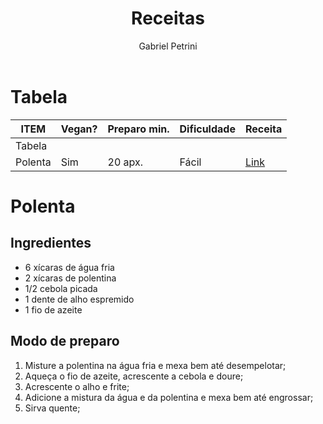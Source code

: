 #+STARTUP: overview
#+OPTIONS: num:nil H:4
#+TITLE:  Receitas
#+AUTHOR: Gabriel Petrini
#+LANG: pt_BR

#+HTML_HEAD: <link rel="stylesheet" type="text/css" href="http://www.pirilampo.org/styles/readtheorg/css/htmlize.css"/>
#+HTML_HEAD: <link rel="stylesheet" type="text/css" href="http://www.pirilampo.org/styles/readtheorg/css/readtheorg.css"/>

#+HTML_HEAD: <script src="https://ajax.googleapis.com/ajax/libs/jquery/2.1.3/jquery.min.js"></script>
#+HTML_HEAD: <script src="https://maxcdn.bootstrapcdn.com/bootstrap/3.3.4/js/bootstrap.min.js"></script>
#+HTML_HEAD: <script type="text/javascript" src="http://www.pirilampo.org/styles/lib/js/jquery.stickytableheaders.min.js"></script>
#+HTML_HEAD: <script type="text/javascript" src="http://www.pirilampo.org/styles/readtheorg/js/readtheorg.js"></script>
#+PROPERTY: COLUMNS  %ITEM %VEGAN(Vegan?) %TEMPO(Preparo min.)  %DIFICULDADE(Dificuldade) %URL(Receita)
#+PROPERTY: VEGAN_ALL "Sim" "Não" "Adap"
#+PROPERTY: DIFICULDADE_ALL "Fácil" "Médio" "Difícil"
#+PROPERTY: TEMPO_ALL

* Tabela

#+BEGIN: columnview :maxlevel 1 :id global
| ITEM    | Vegan? | Preparo min. | Dificuldade | Receita |
|---------+--------+--------------+-------------+---------|
| Tabela  |        |              |             |         |
| Polenta | Sim    | 20 apx.      | Fácil       | [[https://receitandoedivando.wordpress.com/2016/10/05/polenta-e-polentina/][Link]]    |
#+END

* Polenta
:PROPERTIES:
:VEGAN:    Sim
:URL:      [[https://receitandoedivando.wordpress.com/2016/10/05/polenta-e-polentina/][Link]]
:DIFICULDADE: Fácil
:TEMPO:    20 apx.
:END:

** Ingredientes

- 6 xícaras de água fria
- 2 xícaras de polentina
- 1/2 cebola picada
- 1 dente de alho espremido
- 1 fio de azeite

** Modo de preparo

1. Misture a polentina na água fria e mexa bem até desempelotar;
2. Aqueça o fio de azeite, acrescente a cebola e doure;
3. Acrescente o alho e frite;
4. Adicione a mistura da água e da polentina e mexa bem até engrossar;
5. Sirva quente;
